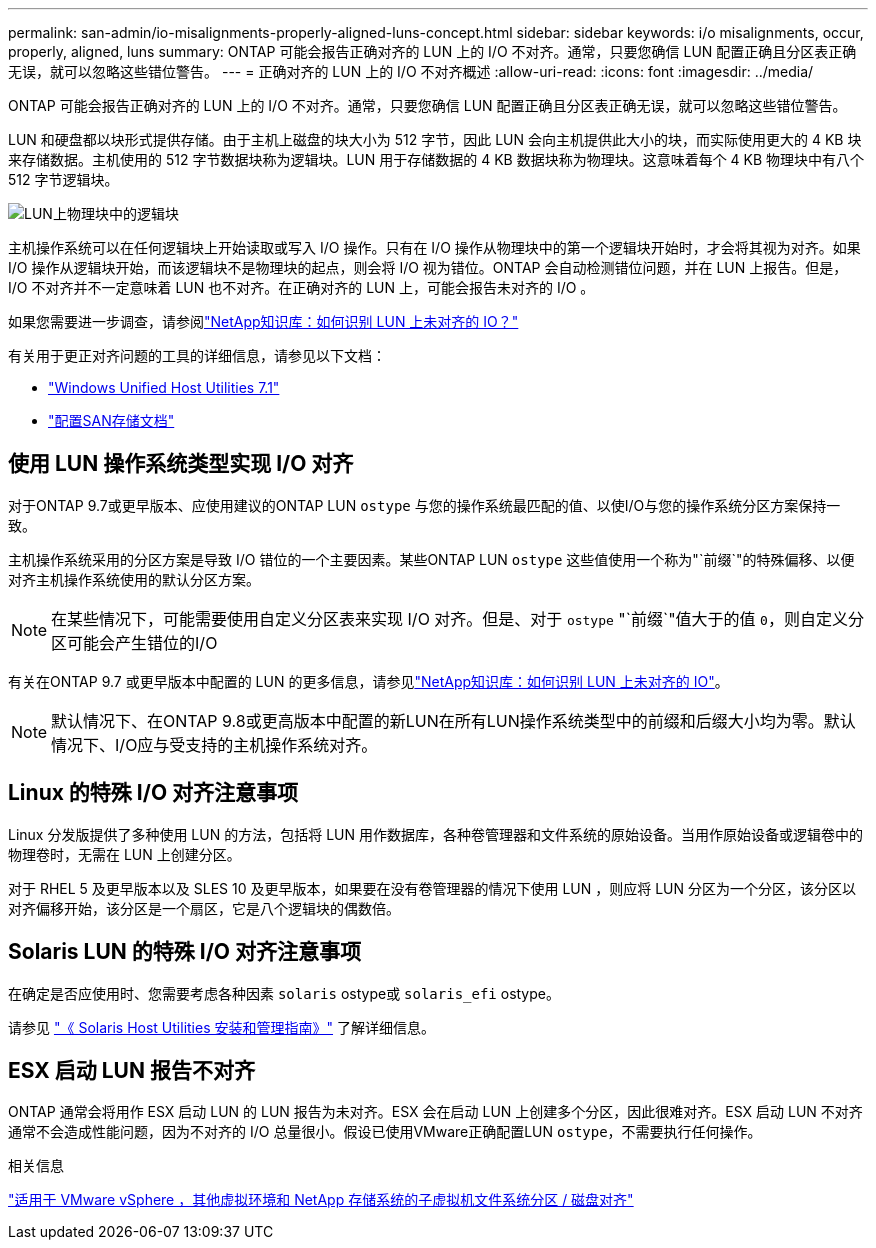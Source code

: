 ---
permalink: san-admin/io-misalignments-properly-aligned-luns-concept.html 
sidebar: sidebar 
keywords: i/o misalignments, occur, properly, aligned, luns 
summary: ONTAP 可能会报告正确对齐的 LUN 上的 I/O 不对齐。通常，只要您确信 LUN 配置正确且分区表正确无误，就可以忽略这些错位警告。 
---
= 正确对齐的 LUN 上的 I/O 不对齐概述
:allow-uri-read: 
:icons: font
:imagesdir: ../media/


[role="lead"]
ONTAP 可能会报告正确对齐的 LUN 上的 I/O 不对齐。通常，只要您确信 LUN 配置正确且分区表正确无误，就可以忽略这些错位警告。

LUN 和硬盘都以块形式提供存储。由于主机上磁盘的块大小为 512 字节，因此 LUN 会向主机提供此大小的块，而实际使用更大的 4 KB 块来存储数据。主机使用的 512 字节数据块称为逻辑块。LUN 用于存储数据的 4 KB 数据块称为物理块。这意味着每个 4 KB 物理块中有八个 512 字节逻辑块。

image:bsag-cmode-lbpb.gif["LUN上物理块中的逻辑块"]

主机操作系统可以在任何逻辑块上开始读取或写入 I/O 操作。只有在 I/O 操作从物理块中的第一个逻辑块开始时，才会将其视为对齐。如果 I/O 操作从逻辑块开始，而该逻辑块不是物理块的起点，则会将 I/O 视为错位。ONTAP 会自动检测错位问题，并在 LUN 上报告。但是， I/O 不对齐并不一定意味着 LUN 也不对齐。在正确对齐的 LUN 上，可能会报告未对齐的 I/O 。

如果您需要进一步调查，请参阅link:https://kb.netapp.com/Advice_and_Troubleshooting/Data_Storage_Software/ONTAP_OS/How_to_identify_unaligned_IO_on_LUNs["NetApp知识库：如何识别 LUN 上未对齐的 IO？"^]

有关用于更正对齐问题的工具的详细信息，请参见以下文档： +

* https://docs.netapp.com/us-en/ontap-sanhost/hu_wuhu_71.html["Windows Unified Host Utilities 7.1"]
* link:../san-admin/provision-storage.html["配置SAN存储文档"]




== 使用 LUN 操作系统类型实现 I/O 对齐

对于ONTAP 9.7或更早版本、应使用建议的ONTAP LUN `ostype` 与您的操作系统最匹配的值、以使I/O与您的操作系统分区方案保持一致。

主机操作系统采用的分区方案是导致 I/O 错位的一个主要因素。某些ONTAP LUN `ostype` 这些值使用一个称为"`前缀`"的特殊偏移、以便对齐主机操作系统使用的默认分区方案。


NOTE: 在某些情况下，可能需要使用自定义分区表来实现 I/O 对齐。但是、对于 `ostype` "`前缀`"值大于的值 `0`，则自定义分区可能会产生错位的I/O

有关在ONTAP 9.7 或更早版本中配置的 LUN 的更多信息，请参见link:https://kb.netapp.com/onprem/ontap/da/SAN/How_to_identify_unaligned_IO_on_LUNs["NetApp知识库：如何识别 LUN 上未对齐的 IO"^]。


NOTE: 默认情况下、在ONTAP 9.8或更高版本中配置的新LUN在所有LUN操作系统类型中的前缀和后缀大小均为零。默认情况下、I/O应与受支持的主机操作系统对齐。



== Linux 的特殊 I/O 对齐注意事项

Linux 分发版提供了多种使用 LUN 的方法，包括将 LUN 用作数据库，各种卷管理器和文件系统的原始设备。当用作原始设备或逻辑卷中的物理卷时，无需在 LUN 上创建分区。

对于 RHEL 5 及更早版本以及 SLES 10 及更早版本，如果要在没有卷管理器的情况下使用 LUN ，则应将 LUN 分区为一个分区，该分区以对齐偏移开始，该分区是一个扇区，它是八个逻辑块的偶数倍。



== Solaris LUN 的特殊 I/O 对齐注意事项

在确定是否应使用时、您需要考虑各种因素 `solaris` ostype或 `solaris_efi` ostype。

请参见 http://mysupport.netapp.com/documentation/productlibrary/index.html?productID=61343["《 Solaris Host Utilities 安装和管理指南》"^] 了解详细信息。



== ESX 启动 LUN 报告不对齐

ONTAP 通常会将用作 ESX 启动 LUN 的 LUN 报告为未对齐。ESX 会在启动 LUN 上创建多个分区，因此很难对齐。ESX 启动 LUN 不对齐通常不会造成性能问题，因为不对齐的 I/O 总量很小。假设已使用VMware正确配置LUN `ostype`，不需要执行任何操作。

.相关信息
https://kb.netapp.com/Advice_and_Troubleshooting/Data_Storage_Software/Virtual_Storage_Console_for_VMware_vSphere/Guest_VM_file_system_partition%2F%2Fdisk_alignment_for_VMware_vSphere["适用于 VMware vSphere ，其他虚拟环境和 NetApp 存储系统的子虚拟机文件系统分区 / 磁盘对齐"^]
